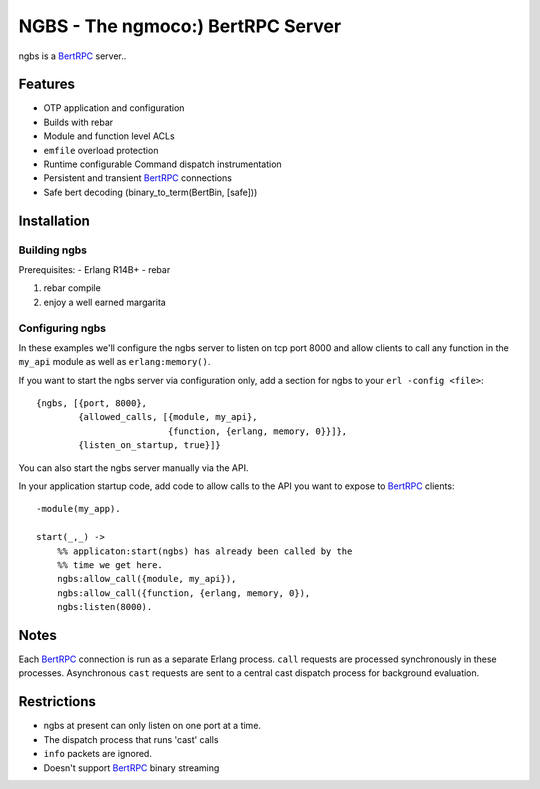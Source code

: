 NGBS - The ngmoco:) BertRPC Server
==================================

ngbs is a BertRPC_ server..

Features
--------

- OTP application and configuration
- Builds with rebar
- Module and function level ACLs
- ``emfile`` overload protection
- Runtime configurable Command dispatch instrumentation
- Persistent and transient BertRPC_ connections
- Safe bert decoding (binary_to_term(BertBin, [safe]))


Installation
------------

Building ngbs
_____________

Prerequisites:
- Erlang R14B+
- rebar

#. rebar compile
#. enjoy a well earned margarita

Configuring ngbs
________________

In these examples we'll configure the ngbs server to listen on tcp
port 8000 and allow clients to call any function in the ``my_api``
module as well as ``erlang:memory()``.


If you want to start the ngbs server via configuration only, add a
section for ngbs to your ``erl -config <file>``::

    {ngbs, [{port, 8000},
            {allowed_calls, [{module, my_api},
                             {function, {erlang, memory, 0}}]},
            {listen_on_startup, true}]}

You can also start the ngbs server manually via the API.

In your application startup code, add code to allow calls to the
API you want to expose to BertRPC_ clients::

    -module(my_app).
    
    start(_,_) ->
        %% applicaton:start(ngbs) has already been called by the
        %% time we get here.
        ngbs:allow_call({module, my_api}),
        ngbs:allow_call({function, {erlang, memory, 0}),
        ngbs:listen(8000).

Notes
-----

Each BertRPC_ connection is run as a separate Erlang process. ``call``
requests are processed synchronously in these processes. Asynchronous
``cast`` requests are sent to a central cast dispatch process for
background evaluation.

Restrictions
------------

- ngbs at present can only listen on one port at a time.
- The dispatch process that runs 'cast' calls 
- ``info`` packets are ignored.
- Doesn't support BertRPC_ binary streaming

.. _BertRPC: http://bert-rpc.org/
